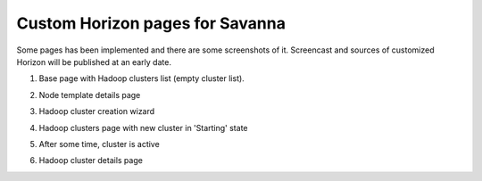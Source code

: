 ********************************
Custom Horizon pages for Savanna
********************************

Some pages has been implemented and there are some screenshots of it.
Screencast and sources of customized Horizon will be published at an early date.


1. Base page with Hadoop clusters list (empty cluster list).

.. image:: ../images/horizon/01-savanna-empty.png
    :width: 800 px
    :scale: 99 %
    :align: left

2. Node template details page

.. image:: ../images/horizon/02-savanna-tmpl.png
    :width: 800 px
    :scale: 99 %
    :align: left

3. Hadoop cluster creation wizard

.. image:: ../images/horizon/03-savanna-create.png
    :width: 800 px
    :scale: 99 %
    :align: left

4. Hadoop clusters page with new cluster in 'Starting' state

.. image:: ../images/horizon/04-savanna-starting.png
    :width: 800 px
    :scale: 99 %
    :align: left

5. After some time, cluster is active

.. image:: ../images/horizon/05-savanna-active.png
    :width: 800 px
    :scale: 99 %
    :align: left

6. Hadoop cluster details page

.. image:: ../images/horizon/06-savanna-details.png
    :width: 800 px
    :scale: 99 %
    :align: left
